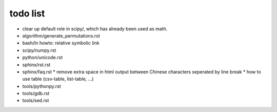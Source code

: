 todo list
=========

* clear up default role in scipy/, which has already been used as math. 
* algorithm/generate_permutations.rst

* bash/ln
  howto: relative symbolic link

* scipy/numpy.rst

* python/unicode.rst

* sphinx/rst.rst
* sphinx/faq.rst
  * remove extra space in html output between Chinese characters seperated by line break
  * how to use table (csv-table, list-table, ...)

* tools/pythonpy.rst
* tools/gdb.rst
* tools/sed.rst
